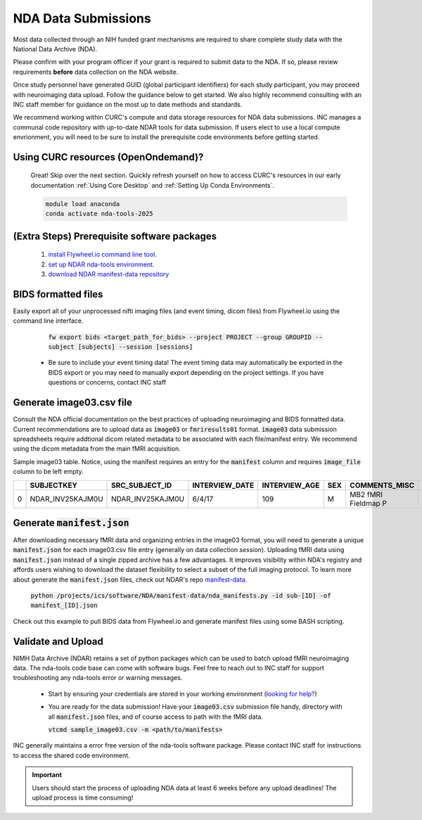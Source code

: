 .. _nda_uploads:

NDA Data Submissions
========================

Most data collected through an NIH funded grant mechanisms are required to share complete study data with the National Data Archive (NDA).

Please confirm with your program officer if your grant is required to submit data to the NDA. If so, please review requirements **before** data collection on the NDA website.

Once study personnel have generated GUID (global participant identifiers) for each study participant, you may proceed with neuroimaging data upload. Follow the guidance below to get started. We also highly recommend consulting with an INC staff member for guidance on the most up to date methods and standards.

We recommend working within CURC's compute and data storage resources for NDA data submissions. INC manages a communal code repository with up-to-date NDAR tools for data submission. If users elect to use a local compute envrionment, you will need to be sure to install the prerequisite code environments before getting started.

Using CURC resources (OpenOndemand)?
++++++++++++++++++++++++++++++++++++++++++

   Great! Skip over the next section. Quickly refresh yourself on how to access CURC's resources in our early documentation :ref:`Using Core Desktop` and :ref:`Setting Up Conda Environments`.

   .. code-block:: bash

      module load anaconda
      conda activate nda-tools-2025

(Extra Steps) Prerequisite software packages
++++++++++++++++++++++++++++++++++++++++++++++++++++

   1. `install Flywheel.io command line tool <https://docs.flywheel.io/CLI/start/install/>`_.
   2. `set up NDAR nda-tools environment <https://github.com/NDAR/nda-tools/blob/main/README.md#how-to-set-up-nda-tools>`_.
   3. `download NDAR manifest-data repository <https://github.com/NDAR/manifest-data/tree/master>`_

BIDS formatted files
++++++++++++++++++++++++++++++++++++++++++++++

Easily export all of your unprocessed nifti imaging files (and event timing, dicom files) from Flywheel.io using the command line interface.

    :code:`fw export bids <target_path_for_bids> --project PROJECT --group GROUPID --subject [subjects] --session [sessions]`

 - Be sure to include your event timing data! The event timing data may automatically be exported in the BIDS export or you may need to manually export depending on the project settings. If you have questions or concerns, contact INC staff


Generate image03.csv file
++++++++++++++++++++++++++++++++

Consult the NDA official documentation on the best practices of uploading neuroimaging and BIDS formatted data. Current recommendations are to upload data as :code:`image03` or :code:`fmriresults01` format. :code:`image03` data submission spreadsheets require addtional dicom related metadata to be associated with each file/manifest entry. We recommend using the dicom metadata from the main fMRI acquisition.

Sample image03 table. Notice, using the manifest requires an entry for the :code:`manifest` column and requires :code:`image_file` column to be left empty.

====  ================  ==================  ==================  =================  =======  ===================  ==============  ========================  =========================================  =====================  =====================  ==================  ===========================  ===================  ================================  ===========================  ==========================  ==============  ======================  ========================  ====================  ======================  ================  =================  ============================  =======================  =================  ========================  =================  =================  =================  =================  ================  =================  ================  ===============  ===============  ===============  ===============  ===============  =====================  =====================  =====================  =====================  =====================  =========================  =====================  ==============  ==================  ========================  ===============  ==============  ====================  =============================  ===================  ====================  ==================  ==============  ===================  =============  =====================  ====================  =============  =================  ===============  ===================  =====================  =========  ========  ==========================  =====================  ================  ============  ============  ===================  ======================  ============  ==========  ====================
..     SUBJECTKEY        SRC_SUBJECT_ID      INTERVIEW_DATE        INTERVIEW_AGE    SEX      COMMENTS_MISC        IMAGE_FILE      IMAGE_THUMBNAIL_FILE      MANIFEST                                   IMAGE_DESCRIPTION      IMAGE_FILE_FORMAT      IMAGE_MODALITY      SCANNER_MANUFACTURER_PD      SCANNER_TYPE_PD      SCANNER_SOFTWARE_VERSIONS_PD        MAGNETIC_FIELD_STRENGTH      MRI_REPETITION_TIME_PD      FLIP_ANGLE    ACQUISITION_MATRIX      MRI_FIELD_OF_VIEW_PD      PATIENT_POSITION      PHOTOMET_INTERPRET      RECEIVE_COIL      TRANSMIT_COIL      TRANSFORMATION_PERFORMED      TRANSFORMATION_TYPE      IMAGE_HISTORY      IMAGE_NUM_DIMENSIONS      IMAGE_EXTENT1      IMAGE_EXTENT2      IMAGE_EXTENT3      IMAGE_EXTENT4      EXTENT4_TYPE      IMAGE_EXTENT5      EXTENT5_TYPE      IMAGE_UNIT1      IMAGE_UNIT2      IMAGE_UNIT3      IMAGE_UNIT4      IMAGE_UNIT5        IMAGE_RESOLUTION1    IMAGE_RESOLUTION2      IMAGE_RESOLUTION3      IMAGE_RESOLUTION4      IMAGE_RESOLUTION5        IMAGE_SLICE_THICKNESS    IMAGE_ORIENTATION      QC_OUTCOME      QC_DESCRIPTION      QC_FAIL_QUEST_REASON      PET_ISOTOPE      PET_TRACER      DECAY_CORRECTION      TIME_DIFF_INJECT_TO_IMAGE      TIME_DIFF_UNITS      FRAME_START_UNIT      FRAME_END_UNIT      DATA_FILE2      DATA_FILE2_TYPE      SCAN_TYPE      SLICE_ACQUISITION      SOFTWARE_PREPROC      PULSE_SEQ      EXPERIMENT_ID      SCAN_OBJECT      FRAME_END_TIMES      FRAME_START_TIMES      STUDY      WEEK      EXPERIMENT_DESCRIPTION      VISIT                  SLICE_TIMING      BVECFILE      BVALFILE      BVEK_BVAL_FILES      DEVICESERIALNUMBER      PROCDATE      VISNUM        MRI_ECHO_TIME_PD
====  ================  ==================  ==================  =================  =======  ===================  ==============  ========================  =========================================  =====================  =====================  ==================  ===========================  ===================  ================================  ===========================  ==========================  ==============  ======================  ========================  ====================  ======================  ================  =================  ============================  =======================  =================  ========================  =================  =================  =================  =================  ================  =================  ================  ===============  ===============  ===============  ===============  ===============  =====================  =====================  =====================  =====================  =====================  =========================  =====================  ==============  ==================  ========================  ===============  ==============  ====================  =============================  ===================  ====================  ==================  ==============  ===================  =============  =====================  ====================  =============  =================  ===============  ===================  =====================  =========  ========  ==========================  =====================  ================  ============  ============  ===================  ======================  ============  ==========  ====================
   0  NDAR_INV25KAJM0U  NDAR_INV25KAJM0U    6/4/17                            109  M        MB2 fMRI Fieldmap P                                            100206_3T_Diffusion_preproc_manifest.json  ABCD-fMRI-FM-PA        fMRI                   MRI                 Philips Medical Systems      Achieva dStream      ["5.3.0", "5.3.0.0"]                                        3                           7              52  [92, 0, 0, 89]                                    HFS                   MONOCHROME2             MULTI COIL                           No                                                                                                                                                                                                                                                                                                                                              0                                                                                                                    2.4                                                             NA                                                                                                                                                                                                                  Field Map                                                                                     Live                                                                                                          baseline_year_1_arm_1                                                                     anonb2d4                                                          0.07
====  ================  ==================  ==================  =================  =======  ===================  ==============  ========================  =========================================  =====================  =====================  ==================  ===========================  ===================  ================================  ===========================  ==========================  ==============  ======================  ========================  ====================  ======================  ================  =================  ============================  =======================  =================  ========================  =================  =================  =================  =================  ================  =================  ================  ===============  ===============  ===============  ===============  ===============  =====================  =====================  =====================  =====================  =====================  =========================  =====================  ==============  ==================  ========================  ===============  ==============  ====================  =============================  ===================  ====================  ==================  ==============  ===================  =============  =====================  ====================  =============  =================  ===============  ===================  =====================  =========  ========  ==========================  =====================  ================  ============  ============  ===================  ======================  ============  ==========  ====================

Generate :code:`manifest.json`
++++++++++++++++++++++++++++++++++++++++++++++

After downloading necessary fMRI data and organizing entries in the image03 format, you will need to generate a unique :code:`manifest.json` for each image03.csv file entry (generally on data collection *session*). Uploading fMRI data using :code:`manifest.json` instead of a single zipped archive has a few advantages. It improves visibility within NDA's registry and affords users wishing to download the dataset flexibility to select a subset of the full imaging protocol. To learn more about generate the :code:`manifest.json` files, check out NDAR's repo `manifest-data. <https://github.com/NDAR/manifest-data/tree/master>`_

   :code:`python /projects/ics/software/NDA/manifest-data/nda_manifests.py -id sub-[ID] -of manifest_[ID].json`


Check out this example to pull BIDS data from Flywheel.io and generate manifest files using some BASH scripting.

   .. code-block:: bash
      :linenos:

      # Example putting it all together... with a subject id list
      FILE="subject_list.txt"

      #setup file paths
      BIDSDIR=/scratch/alpine/$USER/nda_submission_data/bids
      #make bids and manifest directories if missing
      mkdir –p $BIDSDIR
      mkdir –p $BIDSDIR/manifests

      # Loop through file list, subject by subject
      while IFS= read -r SUBJECT; do
         echo "Processing subject: ${SUBJECT}"
         # download BIDS formatted fmri data from Flywheel.io
         fw  bids $BIDSDIR --project PROJECT --group GROUP --subject ${SUBJECT}"

         # generate a manifest files containing all bids formated data for subject XX
         python /projects/ics/software/NDA/manifest-data/nda_manifests.py -id sub-${SUBJECT} -of manifest_${SUBJECT}.json

      done < "$FILE"



Validate and Upload
++++++++++++++++++++++

NIMH Data Archive (NDAR) retains a set of python packages which can be used to batch upload fMRI neuroimaging data. The nda-tools code base can come with software bugs. Feel free to reach out to INC staff for support troubleshooting any nda-tools error or warning messages.

 - Start by ensuring your credentials are stored in your working environment (`looking for help? <https://github.com/NDAR/nda-tools/blob/main/README.md#step-4-authenticate-with-nda-tools>`_)
 - You are ready for the data submission! Have your :code:`image03.csv` submission file handy, directory with all :code:`manifest.json` files, and of course access to path with the fMRI data.

   :code:`vtcmd sample_image03.csv  -m <path/to/manifests>`

INC generally maintains a error free version of the nda-tools software package. Please contact INC staff for instructions to access the shared code environment.

.. IMPORTANT:: Users should start the process of uploading NDA data at least 6 weeks before any upload deadlines! The upload process is time consuming!
